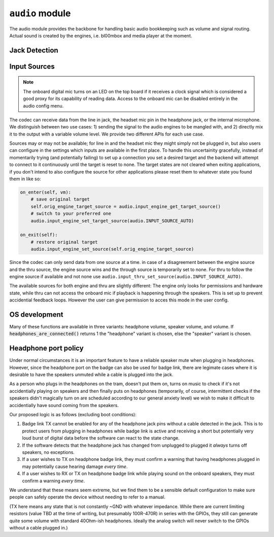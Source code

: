 .. py:module:: audio

``audio`` module
================

The audio module provides the backbone for handling basic audio bookkeeping such as volume and signal routing.
Actual sound is created by the engines, i.e. bl00mbox and media player at the moment.

Jack Detection
--------------

.. py:function:: headset_is_connected() -> bool

   Returns 1 if headphones with microphone were connected to the headphone
   jack at the last call of audio_update_jacksense.

.. py:function:: headphones_are_connected() -> bool

   Returns 1 if headphones with or without microphone were connected to the
   headphone jack at the last call of audio_update_jacksense.

.. py:function:: line_in_is_connected() -> bool

   Returns 1 if the line-in jack was connected at the last call
   of audio_update_jacksense.

Input Sources
-------------

.. note::
    The onboard digital mic turns on an LED on the top board if it receives
    a clock signal which is considered a good proxy for its capability of reading
    data. Access to the onboard mic can be disabled entirely in the audio config
    menu.

The codec can receive data from the line in jack, the headset mic pin in the headphone jack, or the
internal microphone. We distinguish between two use cases: 1) sending the signal to the audio engines
to be mangled with, and 2) directly mix it to the output with a variable volume level. We provide two
different APIs for each use case.

Sources may or may not be available; for line in and the headset mic they might simply not be plugged in,
but also users can configure in the settings which inputs are available in the first place. To handle this
uncertainity gracefully, instead of momentarily trying (and potentially failing) to set up a connection
you set a desired target and the backend will attempt to connect to it continuously until the target is reset
to none. The target states are not cleared when exiting applications, if you don't intend to also configure
the source for other applications please reset them to whatever state you found them in like so:

.. code-block:: python

    on_enter(self, vm):
        # save original target
        self.orig_engine_target_source = audio.input_engine_get_target_source()
        # switch to your preferred one
        audio.input_engine_set_target_source(audio.INPUT_SOURCE_AUTO)

    on_exit(self):
        # restore original target
        audio.input_engine_set_source(self.orig_engine_target_source)

Since the codec can only send data from one source at a time. in case of a disagreement between the engine
source and the thru source, the engine source wins and the through source is temporarily set to none.
For thru to follow the engine source if available and not none use ``audio.input_thru_set_source(audio.INPUT_SOURCE_AUTO)``.

The available sources for both engine and thru are slightly different: The engine only looks for permissions
and hardware state, while thru can not access the onboard mic if playback is happening through the speakers.
This is set up to prevent accidential feedback loops. However the user can give permission to acces this mode
in the user config.


.. py:data:: INPUT_SOURCE_NONE

    No source, datastream suspended.
    
.. py:data:: INPUT_SOURCE_LINE_IN

    Stream data from line in if available.

.. py:data:: INPUT_SOURCE_HEADSET_MIC

    Stream data from headset mic if available and allowed.

.. py:data:: INPUT_SOURCE_ONBOARD_MIC

    Stream data from onboard mic if allowed.

.. py:data:: INPUT_SOURCE_AUTO

    Stream data from available input, ``INPUT_SOURCE_LINE_IN`` is preferred to ``INPUT_SOURCE_HEADSET_MIC``
    is preferred to ``INPUT_SOURCE_ONBOARD_MIC``.

    For ``input_thru_set_source()`` only: matching ``input_engine_get_source()`` unless it is
    ``INPUT_SOURCE_NONE`` has highest preference, and ``INPUT_SOURCE_ONBOARD_MIC`` is never returned
    when speakers are on even if access is permitted.

.. py:function:: input_engine_set_source(source : int) -> int

    Set up a continuous connection query for routing the given source to the input for the audio engines.
    Check for success with ``input_engine_get_source()`` and clean up by passing ``INPUT_SOURCE_NONE``

.. py:function:: input_engine_get_target_source() -> int

    Returns target source last set with input_engine_set_source.

.. py:function:: input_engine_get_source() -> int

    Returns source currently connected to the audio engines.

.. py:function:: input_engine_get_source_avail(source : int) -> bool

    Returns true if it is currently possible to connect the audio engines to a given source.
    If given ``INPUT_SOURCE_AUTO`` returns true if any source can be connected to the engines.

.. py:function:: input_thru_set_source(source : int) -> int

    Set up a continuous connection query for routing the given source to the output mixer of the codec.
    Check for success with ``input_thru_get_source()`` and clean up by passing ``INPUT_SOURCE_NONE``

.. py:function:: input_thru_get_target_source() -> int

    Returns target source last set with input_thru_set_source.

.. py:function:: input_thru_get_source() -> int

    Returns the source currently mixed directly to output.

.. py:function:: input_get_source() -> int

    Returns the source the codec is connected to at the moment.

.. py:function:: input_thru_get_source_avail(source : int) -> bool

    Returns true if it is currently possible to a given source to thru.
    If given ``INPUT_SOURCE_AUTO`` returns true if any source can be connected to thru.

.. py:function:: input_thru_set_volume_dB(vol_dB : float)
.. py:function:: input_thru_get_volume_dB() -> float
.. py:function:: input_thru_set_mute(mute : bool)
.. py:function:: input_thru_get_mute() -> bool

    Volume and mute control for input_thru. Please don't use this as a replacement for terminating
    a connection, ``input_thru_set_source(audio.INPUT_SOURCE_NONE)`` instead!

.. py:function:: input_line_in_get_allowed(mute : bool)
.. py:function:: input_headset_mic_get_allowed(mute : bool)
.. py:function:: input_onboard_mic_get_allowed(mute : bool)
.. py:function:: input_onboard_mic_to_speaker_get_allowed(mute : bool)

    Returns if the user has forbidden access to the resource.

OS development
--------------

Many of these functions are available in three variants: headphone volume,
speaker volume, and volume. If :code:`headphones_are_connected()` returns 1
the "headphone" variant is chosen, else the "speaker" variant is chosen.

.. py:function:: headphones_detection_override(enable : bool)

   If a sleeve contact mic doesn't pull the detection pin low enough the
   codec's built in headphone detection might fail. Calling this function
   with 'enable = 1' overrides the detection and assumes there's headphones
   plugged in. Call with 'enable = 0' to revert to automatic detection.

.. py:function:: headphones_set_volume_dB(vol_dB : float) -> float
.. py:function:: speaker_set_volume_dB(vol_dB : float) -> float
.. py:function:: set_volume_dB(vol_dB : float) -> float

   Attempts to set target volume for the headphone output/onboard speakers
   respectively, clamps/rounds if necessary and returns the actual volume.
   Absolute reference arbitrary.
   Does not unmute, use :code:`audio_{headphones_/speaker_/}set_mute` as
   needed.
   Enters fake mute if requested volume is below the value set by
   :code:`audio_{headphones/speaker}_set_minimum_volume_user`.

   Note: This function uses a hardware PGA for the coarse value and software
   for the fine value. These two methods are as of yet not synced so that
   there may be a transient volume "hiccup". "p1" badges only use software
   volume.

.. py:function:: headphones_adjust_volume_dB(vol_dB : float) -> float
.. py:function:: speaker_adjust_volume_dB(vol_dB : float) -> float
.. py:function:: adjust_volume_dB(vol_dB : float) -> float

   Like the :code:`audio_{headphones_/speaker_/}set_volume` family but changes
   relative to last volume value.

.. py:function:: headphones_get_volume_dB() -> float
.. py:function:: speaker_get_volume_dB() -> float
.. py:function:: get_volume_dB() -> float

   Returns volume as set with :code:`audio_{headphones/speaker}_set_volume_dB`.

.. py:function:: headphones_get_mute() -> int
.. py:function:: speaker_get_mute() -> int
.. py:function:: get_mute() -> int

   Returns 1 if channel is muted, 0 if channel is unmuted.

.. py:function:: headphones_set_mute(mute : int)
.. py:function:: speaker_set_mute(mute : int)
.. py:function:: set_mute(mute : int)

   Mutes (mute = 1) or unmutes (mute = 0) the specified channel.

   Note: Even if a channel is unmuted it might not play sound depending on
   the return value of audio_headphone_are_connected. There is no override for
   this (see HEADPHONE PORT POLICY below).

.. py:function:: headphones_set_minimum_volume_dB(vol_dB : float) -> float
.. py:function:: speaker_set_minimum_volume_dB(vol_dB : float) -> float
.. py:function:: headphones_set_maximum_volume_dB(vol_dB : float) -> float
.. py:function:: speaker_set_maximum_volume_dB(vol_dB : float) -> float

   Set the minimum and maximum allowed volume levels for speakers and headphones
   respectively. Clamps with hardware limitations. Maximum clamps below the minimum
   value, minimum clamps above the maximum. Returns clamped value.

.. py:function:: headphones_get_minimum_volume_dB() -> float
.. py:function:: speaker_get_minimum_volume_dB() -> float
.. py:function:: headphones_get_maximum_volume_dB() -> float
.. py:function:: speaker_get_maximum_volume_dB() -> float

   Returns the minimum and maximum allowed volume levels for speakers and headphones
   respectively. Change with
   :code:`audio_{headphones/speaker}_set_{minimum/maximum}_volume_dB`.

.. py:function:: headphones_get_volume_relative() -> float
.. py:function:: speaker_get_volume_relative() -> float
.. py:function:: get_volume_relative() -> float

   Syntactic sugar for drawing UI: Returns channel volume in a 0..1 range,
   scaled into a 0.01..1 range according to the values set with
   :code:`audio_{headphones_/speaker_/}set_{maximum/minimum}_volume_` and 0 if
   in a fake mute condition.

.. py:function:: headset_mic_set_gain_dB(gain_dB : float)
.. py:function:: headset_mic_get_gain_dB() -> float
.. py:function:: onboard_mic_set_gain_dB(gain_dB : float)
.. py:function:: onboard_mic_get_gain_dB() -> float
.. py:function:: line_in_set_gain_dB(gain_dB : float)
.. py:function:: line_in_get_gain_dB() -> float

   Set and get gain for the respective input channels.

.. py:function:: codec_i2c_write(reg : int, data : int)

   Write audio codec register. Obviously very unsafe. Do not use in applications that you
   distribute to users. This can fry your speakers with DC>


Headphone port policy
---------------------

Under normal circumstances it is an important feature to have a reliable speaker
mute when plugging in headphones. However, since the headphone port on the badge
can also be used for badge link, there are legimate cases where it is desirable to
have the speakers unmuted while a cable is plugged into the jack.

As a person who plugs in the headphones on the tram, doesn't put them on, turns on
music to check if it's not accidentially playing on speakers and then finally puts
on headphones (temporarily, of course, intermittent checks if the speakers didn't
magically turn on are scheduled according to our general anxiety level) we wish to
make it difficult to accidentially have sound coming from the speakers.

Our proposed logic is as follows (excluding boot conditions):

1) Badge link TX cannot be enabled for any of the headphone jack pins without a
   cable detected in the jack. This is to protect users from plugging in headphones
   while badge link is active and receiving a short but potentially very loud burst
   of digital data before the software can react to the state change.

2) If the software detects that the headphone jack has changed from unplugged to
   plugged it *always* turns off speakers, no exceptions.

3) If a user wishes to TX on headphone badge link, they must confirm a warning that
   having headphones plugged in may potentially cause hearing damage *every time*.

4) If a user wishes to RX or TX on headphone badge link while playing sound on the
   onboard speakers, they must confirm a warning *every time*.

We understand that these means seem extreme, but we find them to be a sensible
default configuration to make sure people can safely operate the device without
needing to refer to a manual.

(TX here means any state that is not constantly ~GND with whatever impedance.
While there are current limiting resistors (value TBD at the time of writing, but
presumably 100R-470R) in series with the GPIOs, they still can generate quite some
volume with standard 40Ohm-ish headphones. Ideally the analog switch will never
switch to the GPIOs without a cable plugged in.)
